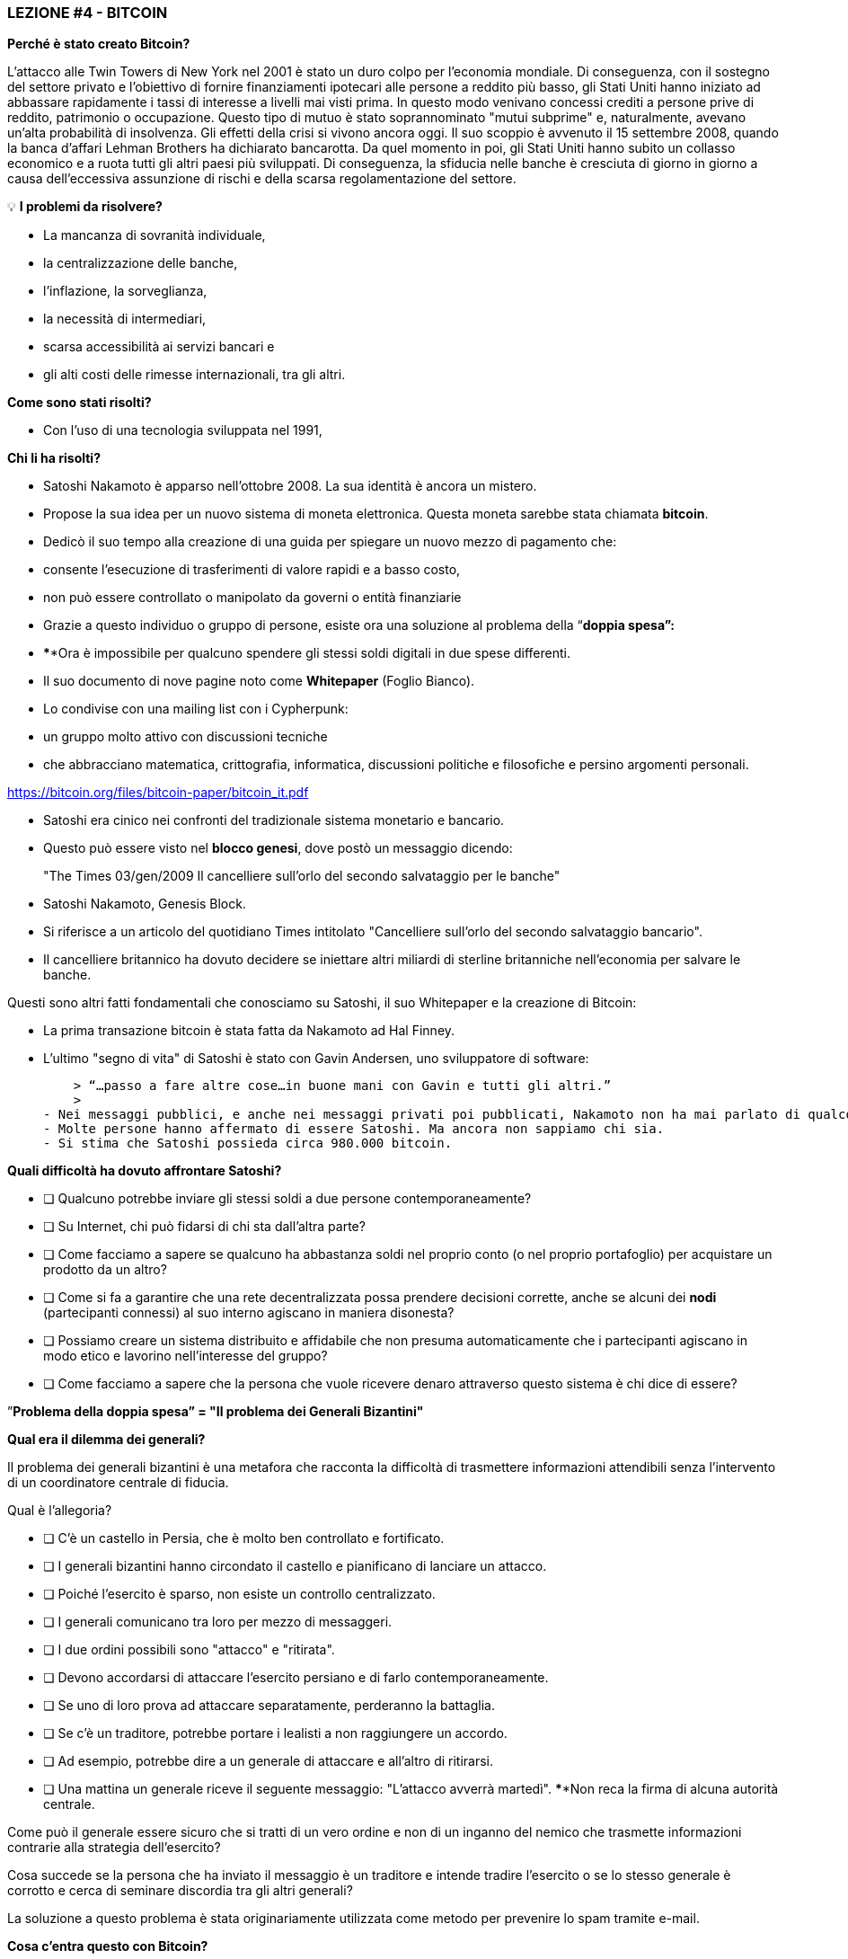 ### **LEZIONE #*4* - BITCOIN**

**Perché è stato creato Bitcoin?**

L'attacco alle Twin Towers di New York nel 2001 è stato un duro colpo per l'economia mondiale. Di conseguenza, con il sostegno del settore privato e l'obiettivo di fornire finanziamenti ipotecari alle persone a reddito più basso, gli Stati Uniti hanno iniziato ad abbassare rapidamente i tassi di interesse a livelli mai visti prima. In questo modo venivano concessi crediti a persone prive di reddito, patrimonio o occupazione. Questo tipo di mutuo è stato soprannominato "mutui subprime" e, naturalmente, avevano un'alta probabilità di insolvenza. Gli effetti della crisi si vivono ancora oggi. Il suo scoppio è avvenuto il 15 settembre 2008, quando la banca d'affari Lehman Brothers ha dichiarato bancarotta. Da quel momento in poi, gli Stati Uniti hanno subito un collasso economico e a ruota tutti gli altri paesi più sviluppati. Di conseguenza, la sfiducia nelle banche è cresciuta di giorno in giorno a causa dell'eccessiva assunzione di rischi e della scarsa regolamentazione del settore.

 

💡 **I problemi da risolvere?**

- La mancanza di sovranità individuale,
- la centralizzazione delle banche,
- l'inflazione, la sorveglianza,
- la necessità di intermediari,
- scarsa accessibilità ai servizi bancari e
- gli alti costi delle rimesse internazionali, tra gli altri.

**Come sono stati risolti?** 

- Con l'uso di una tecnologia sviluppata nel 1991,


**Chi li ha risolti?**

- Satoshi Nakamoto è apparso nell'ottobre 2008. La sua identità è ancora un mistero.
- Propose la sua idea per un nuovo sistema di moneta elettronica. Questa moneta sarebbe stata chiamata **bitcoin**.
- Dedicò il suo tempo alla creazione di una guida per spiegare un nuovo mezzo di pagamento che:
    - consente l'esecuzione di trasferimenti di valore rapidi e a basso costo,
    - non può essere controllato o manipolato da governi o entità finanziarie
- Grazie a questo individuo o gruppo di persone, esiste ora una soluzione al problema della “**doppia spesa”:**
    - ****Ora è impossibile per qualcuno spendere gli stessi soldi digitali in due spese differenti.
- Il suo documento di nove pagine noto come **Whitepaper** (Foglio Bianco).
    - Lo condivise con una mailing list con i Cypherpunk:
        - un gruppo molto attivo con discussioni tecniche
            - che abbracciano matematica, crittografia, informatica, discussioni politiche e filosofiche e persino argomenti personali.

https://bitcoin.org/files/bitcoin-paper/bitcoin_it.pdf

- Satoshi era cinico nei confronti del tradizionale sistema monetario e bancario.
    - Questo può essere visto nel **blocco genesi**, dove postò un messaggio dicendo:

> "The Times 03/gen/2009 Il cancelliere sull'orlo del secondo salvataggio per le banche"
> 

- Satoshi Nakamoto, Genesis Block.  

- Si riferisce a un articolo del quotidiano Times intitolato "Cancelliere sull'orlo del secondo salvataggio bancario".
- Il cancelliere britannico ha dovuto decidere se iniettare altri miliardi di sterline britanniche nell'economia per salvare le banche.

Questi sono altri fatti fondamentali che conosciamo su Satoshi, il suo Whitepaper e la creazione di Bitcoin:

- La prima transazione bitcoin è stata fatta da Nakamoto ad Hal Finney.
- L'ultimo "segno di vita" di Satoshi è stato con Gavin Andersen, uno sviluppatore di software:
    
    > “…passo a fare altre cose…in buone mani con Gavin e tutti gli altri.”
    > 
- Nei messaggi pubblici, e anche nei messaggi privati ​​poi pubblicati, Nakamoto non ha mai parlato di qualcosa di personale. Tutto ruotava intorno al bitcoin ed il suo **codice**.
- Molte persone hanno affermato di essere Satoshi. Ma ancora non sappiamo chi sia.
- Si stima che Satoshi possieda circa 980.000 bitcoin.

**Quali difficoltà ha dovuto affrontare Satoshi?**

- [ ]  Qualcuno potrebbe inviare gli stessi soldi a due persone contemporaneamente?
- [ ]  Su Internet, chi può fidarsi di chi sta dall'altra parte?
- [ ]  Come facciamo a sapere se qualcuno ha abbastanza soldi nel proprio conto (o nel proprio portafoglio) per acquistare un prodotto da un altro?
- [ ]  Come si fa a garantire che una rete decentralizzata possa prendere decisioni corrette, anche se alcuni dei **nodi** (partecipanti connessi) al suo interno agiscano in maniera disonesta?
- [ ]  Possiamo creare un sistema distribuito e affidabile che non presuma automaticamente che i partecipanti agiscano in modo etico e lavorino nell'interesse del gruppo?
- [ ]  Come facciamo a sapere che la persona che vuole ricevere denaro attraverso questo sistema è chi dice di essere?

”**Problema della doppia spesa” = "Il problema dei Generali Bizantini"**

**Qual era il dilemma dei generali?**

Il problema dei generali bizantini è una metafora che racconta la difficoltà di trasmettere informazioni attendibili senza l'intervento di un coordinatore centrale di fiducia.

Qual è l'allegoria?

- [ ]  C'è un castello in Persia, che è molto ben controllato e fortificato.
- [ ]  I generali bizantini hanno circondato il castello e pianificano di lanciare un attacco.
- [ ]  Poiché l'esercito è sparso, non esiste un controllo centralizzato.
- [ ]  I generali comunicano tra loro per mezzo di messaggeri.
- [ ]  I due ordini possibili sono "attacco" e "ritirata".
- [ ]  Devono accordarsi di attaccare l'esercito persiano e di farlo contemporaneamente.
- [ ]  Se uno di loro prova ad attaccare separatamente, perderanno la battaglia.
- [ ]  Se c'è un traditore, potrebbe portare i lealisti a non raggiungere un accordo.
    - [ ]  Ad esempio, potrebbe dire a un generale di attaccare e all'altro di ritirarsi.
- [ ]  Una mattina un generale riceve il seguente messaggio: "L'attacco avverrà martedì". ****Non reca la firma di alcuna autorità centrale.


Come può il generale essere sicuro che si tratti di un vero ordine e non di un inganno del nemico che trasmette informazioni contrarie alla strategia dell'esercito?

Cosa succede se la persona che ha inviato il messaggio è un traditore e intende tradire l'esercito o se lo stesso generale è corrotto e cerca di seminare discordia tra gli altri generali?

La soluzione a questo problema è stata originariamente utilizzata come metodo per prevenire lo spam tramite e-mail.

**Cosa c'entra questo con Bitcoin?**

Il problema dei generali bizantini descrive:

- la difficoltà che i sistemi decentralizzati hanno di concordare su un'unica verità.
- È lo stesso problema di quando viene effettuato un trasferimento di denaro senza un intermediario affidabile.
    - È quindi necessario un modo per verificare che il messaggio non sia stato modificato, cosa che non era possibile fino alla comparsa di Bitcoin con il suo meccanismo di **consenso**.
- L'uso della crittografia è essenziale in questo processo, ma cos'è la **crittografia**?
    - L'arte di creare **messaggi cifrati con chiavi segrete** in modo che non possano essere decifrati se non dalla persona a cui sono indirizzati o che ne possiede la chiave.
- Bitcoin utilizza anche un meccanismo di **proof of work** e una **blockchain** per risolvere il problema della “**doppia spesa**”.
- Bitcoin consente:

1) trasferire una proprietà digitale (o denaro) a un altro utente su Internet,

2) in modo che solo il proprietario possa avviare l'operazione,

3) solo il destinatario può riceverlo,

4) tutti possono convalidare il trasferimento,

5) e questo è riconosciuto da tutti i partecipanti,

6) oltre ad essere immutabile o impossibile da commutare o cancellare,

7)  tutto questo in maniera totalmente **distribuita** e **decentralizzata**.

Nel quadro della blockchain, ogni Generale è un **nodo nella rete**,

- I nodi devono raggiungere un accordo
    - per determinare lo stato corrente del record del libro mastro condiviso.
    - Se la maggior parte della **rete** sulla **blockchain** raggiunge un accordo,
        - modificano i saldi dei conti con debiti e crediti degli utenti,
    - Se la maggior parte della rete è malevola,
        - il sistema è vulnerabile ad errori.

### *Introduzione al Bitcoin*

Cominciamo con un breve video:

Cos'è Bitcoin e come funziona? https://youtu.be/S2HxMK7iO4c

Cos'è Bitcoin? Cos'è il bitcoin?…..

Sono tante cose….

- **Denaro**: Una moneta virtuale e immateriale che svolge le tre funzioni del denaro tradizionale: unità di conto, riserva di valore e mezzo di scambio.
- **Software**: Software che puoi scaricare ed eseguire su qualsiasi computer.
    - Un **sistema di pagamento** senza una banca centrale o un'unica autorità.
- **Rete**: Insieme di persone e computer che lavorano attraverso il consenso per funzionare senza errori.
    
    
    - Qual è la differenza tra Bitcoin e bitcoin?
        - Bitcoin con "B" si riferisce alla **rete** di computer che eseguono lo stesso programma, mentre *bitcoin* con "b" si riferisce all'asset digitale gestito all'interno della rete.  In altre parole, il bitcoin è un'unità di valuta virtuale crittografata, che viene utilizzata per scambiare valore all'interno della rete Bitcoin.
    
- Qual è la sua funzione principale?
    - Consente il trasferimento di pagamenti da persona a persona (P2P), senza intermediari, economicamente e senza barriere internazionali. Conserva il valore.
- Quale progresso tecnologico ha raggiunto? Perché rivoluzionerà il settore bancario?
    - Impedisce alle persone di spendere gli stessi soldi due volte.
    - Elimina la necessità di un'autorità centrale per supervisionare le transazioni.
- Cosa lo rende prezioso?
    
    
- Qual è la relazione tra blockchain e Bitcoin?
    - La blockchain è il libro mastro pubblico in cui vengono registrate permanentemente le transazioni Bitcoin più importanti.
    - Bitcoin è l'unica blockchain che registra le transazioni effettuate con la valuta bitcoin.
    
    
- Di cosa sono fatti i *bitcoin*?
    - Nulla di tutto ciò che può essere toccato fisicamente, come una banconota.
    - Sono solo stringhe di numeri e lettere digitali
    - Un'identità univoca (proprio come l'impronta digitale che ti dà la tua identità).
- Bitcoin è anonimo?
    - No, è uno pseudonimo. Le transazioni sono visibili, accessibili e trasparenti a tutti
    - Le persone si identificano non per nome e cognome ma per stringhe di stringhe di lettere e numeri
- Chi può usare Bitcoin?
    - A differenza del sistema bancario tradizionale, chiunque abbia accesso a Internet.
- Come posso ottenere bitcoin?
    - Viene **acquistato** online tramite piattaforme di scambio o **exchanges**.
    - Si **creano nuovi** bitcoin attraverso un processo di lavoro chiamato **mining.**
- Quali sono le barriere d'ingresso in Bitcoin?
    - L'accesso a Internet è necessario per poter effettuare transazioni con BTC.
    - Alcuni paesi vietano il Bitcoin ma è impossibile vietare lo scambio.
- Dove sono salvati i bitcoin?
    - In un portafoglio con accesso alle nostre chiavi private o in uno exchange.
- Come può avere valore una valuta che non esiste nel mondo fisico e che non è supportata da niente e nessuno?
    - Il valore cresce con la fiducia, la scarsità, l'utilità e il livello della domanda, tra i fattori.
- Bitcoin è sicuro?
    - L'obiettivo del mining è scoraggiare i cattivi attori e ostacolare comportamenti indesiderati come la doppia spesa o lo spamming.
    - La crittografia protegge le informazioni in modo sicuro. Vengono utilizzati:
        - chiavi pubbliche (simili al # di un conto bancario ma univoco per ogni transazione)
        - e chiavi private (simile a un PIN segreto di accesso ad un conto bancario)
- Chi e come si assicura che le transazioni vengano eseguite senza errori?
    - Attraverso i minatori ed il mining.
    - L'obiettivo è scoraggiare i cattivi attori e rendere più difficile comportamenti fraudolenti.
- Quali sono alcuni dei vantaggi di bitcoin rispetto a fiat?
    - Il prezzo del bitcoin è lo stesso in tutti i paesi del mondo.
    - Non ci sono confini.
    - La sua inflazione è controllata e la sua emissione predefinita.
    - I governi non hanno potere decisionale sulla loro governance.
    
   



Differenze tra Bitcoin e Fiat

**Attività: completare 2.c (la colonna bitcoin)**

Esercizio pratico (continuazione di [È un buon asset monetario?]

Se hai avuto difficoltà con l'esercizio precedente, rivedi la tabella "Differenze tra Bitcoin e Fiat".

## **Partecipanti del Bitcoin:**

Per capire come qualcuno o un sistema partecipa alla rete Bitcoin, dobbiamo chiederci

- Può detta persona o detto computer vedere solo le transazioni a cui partecipa?
    - Ha accesso a maggiori informazioni?
- Quali sono le transazioni che può effettuare?
- Quali sono i permessi che ha sulla rete?
- Come interagisce con la rete?
- Ha accesso a una copia dell'intera blockchain?


1. **Minatori**: Attrezzatura di computazione informatica specializzata
    - Competono nel risolvere enigmi matematici tra loro, per creare nuovi bitcoin.
    - Confermano le transazioni e mantengono la sicurezza della rete.
        - Simile ai dipendenti di una banca; sono pagati per il loro lavoro
2. **Exchanges**: Scambiano valute fiat con bitcoin e altre criptovalute.
    - Offrono un modo per entrare e uscire dal mercato per coloro che non sono minatori.
    - Simile alle banche; offrono servizi agli utenti
3. **Portafogli**: Applicazioni utilizzate per archiviare, inviare e ricevere bitcoin.
    - Simili ai conti bancari o alle app per trasferire denaro online
4. **Nodi**: Dispositivi connessi a una rete digitale che convalidano, trasmettono, elaborano e archiviano transazioni BTC. (Oltre ad essere portafogli, hanno molte altre funzioni)
    - Sono costituiti da due parti: hardware e software. (Simile a un cellulare e un'app)
        - L'hardware è il materiale fisico necessario per eseguire il software.
- **Sviluppatori**: Mantengono e propongono miglioramenti al codice.


Attività: se abbiamo tempo in classe, possiamo accedere ad alcuni exchanges?

